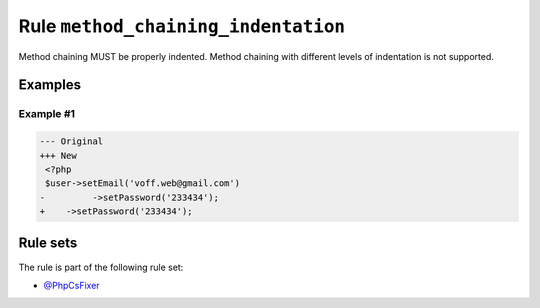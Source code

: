 ====================================
Rule ``method_chaining_indentation``
====================================

Method chaining MUST be properly indented. Method chaining with different levels
of indentation is not supported.

Examples
--------

Example #1
~~~~~~~~~~

.. code-block:: diff

   --- Original
   +++ New
    <?php
    $user->setEmail('voff.web@gmail.com')
   -         ->setPassword('233434');
   +    ->setPassword('233434');

Rule sets
---------

The rule is part of the following rule set:

* `@PhpCsFixer <./../../ruleSets/PhpCsFixer.rst>`_

